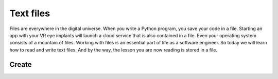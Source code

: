 **********
Text files
**********

Files are everywhere in the digital universe. When you write a Python program,
you save your code in a file. Starting an app with your VR eye implants will
launch a cloud service that is also contained in a file. Even your operating
system consists of a mountain of files. Working with files is an essential part
of life as a software engineer. So today we will learn how to read and write
text files. And by the way, the lesson you are now reading is stored in a file.


Create
######
